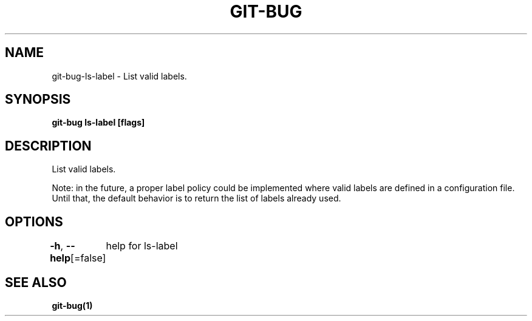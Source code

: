 .nh
.TH "GIT-BUG" "1" "Apr 2019" "Generated from git-bug's source code" ""

.SH NAME
.PP
git-bug-ls-label - List valid labels.


.SH SYNOPSIS
.PP
\fBgit-bug ls-label [flags]\fP


.SH DESCRIPTION
.PP
List valid labels.

.PP
Note: in the future, a proper label policy could be implemented where valid labels are defined in a configuration file. Until that, the default behavior is to return the list of labels already used.


.SH OPTIONS
.PP
\fB-h\fP, \fB--help\fP[=false]
	help for ls-label


.SH SEE ALSO
.PP
\fBgit-bug(1)\fP

